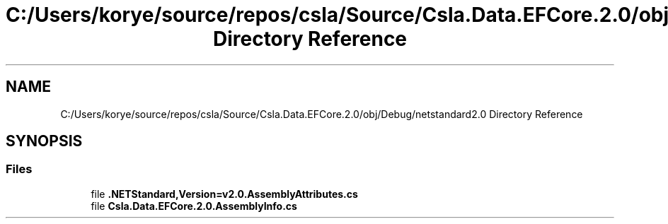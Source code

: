 .TH "C:/Users/korye/source/repos/csla/Source/Csla.Data.EFCore.2.0/obj/Debug/netstandard2.0 Directory Reference" 3 "Wed Jul 21 2021" "Version 5.4.2" "CSLA.NET" \" -*- nroff -*-
.ad l
.nh
.SH NAME
C:/Users/korye/source/repos/csla/Source/Csla.Data.EFCore.2.0/obj/Debug/netstandard2.0 Directory Reference
.SH SYNOPSIS
.br
.PP
.SS "Files"

.in +1c
.ti -1c
.RI "file \fB\&.NETStandard,Version=v2\&.0\&.AssemblyAttributes\&.cs\fP"
.br
.ti -1c
.RI "file \fBCsla\&.Data\&.EFCore\&.2\&.0\&.AssemblyInfo\&.cs\fP"
.br
.in -1c
